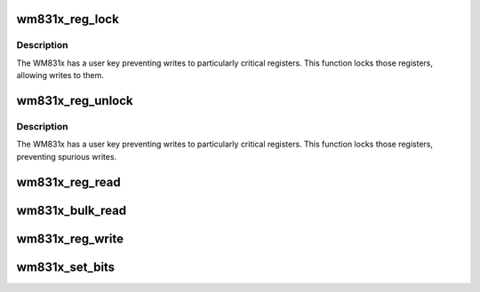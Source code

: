 .. -*- coding: utf-8; mode: rst -*-
.. src-file: drivers/mfd/wm831x-core.c

.. _`wm831x_reg_lock`:

wm831x_reg_lock
===============

.. c:function:: void wm831x_reg_lock(struct wm831x *wm831x)

    Unlock user keyed registers

    :param struct wm831x \*wm831x:
        *undescribed*

.. _`wm831x_reg_lock.description`:

Description
-----------

The WM831x has a user key preventing writes to particularly
critical registers.  This function locks those registers,
allowing writes to them.

.. _`wm831x_reg_unlock`:

wm831x_reg_unlock
=================

.. c:function:: int wm831x_reg_unlock(struct wm831x *wm831x)

    Unlock user keyed registers

    :param struct wm831x \*wm831x:
        *undescribed*

.. _`wm831x_reg_unlock.description`:

Description
-----------

The WM831x has a user key preventing writes to particularly
critical registers.  This function locks those registers,
preventing spurious writes.

.. _`wm831x_reg_read`:

wm831x_reg_read
===============

.. c:function:: int wm831x_reg_read(struct wm831x *wm831x, unsigned short reg)

    Read a single WM831x register.

    :param struct wm831x \*wm831x:
        Device to read from.

    :param unsigned short reg:
        Register to read.

.. _`wm831x_bulk_read`:

wm831x_bulk_read
================

.. c:function:: int wm831x_bulk_read(struct wm831x *wm831x, unsigned short reg, int count, u16 *buf)

    Read multiple WM831x registers

    :param struct wm831x \*wm831x:
        Device to read from

    :param unsigned short reg:
        First register

    :param int count:
        Number of registers

    :param u16 \*buf:
        Buffer to fill.

.. _`wm831x_reg_write`:

wm831x_reg_write
================

.. c:function:: int wm831x_reg_write(struct wm831x *wm831x, unsigned short reg, unsigned short val)

    Write a single WM831x register.

    :param struct wm831x \*wm831x:
        Device to write to.

    :param unsigned short reg:
        Register to write to.

    :param unsigned short val:
        Value to write.

.. _`wm831x_set_bits`:

wm831x_set_bits
===============

.. c:function:: int wm831x_set_bits(struct wm831x *wm831x, unsigned short reg, unsigned short mask, unsigned short val)

    Set the value of a bitfield in a WM831x register

    :param struct wm831x \*wm831x:
        Device to write to.

    :param unsigned short reg:
        Register to write to.

    :param unsigned short mask:
        Mask of bits to set.

    :param unsigned short val:
        Value to set (unshifted)

.. This file was automatic generated / don't edit.


